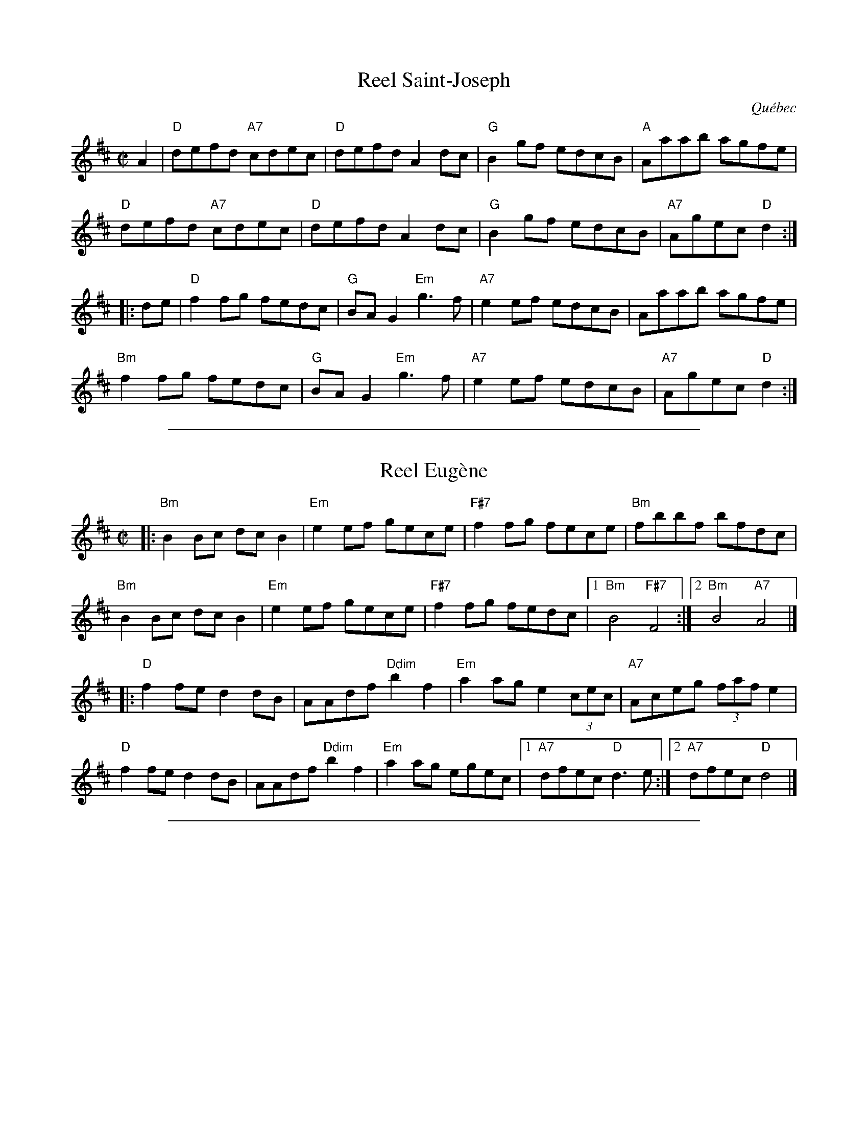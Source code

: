 
X: 1
T: Reel Saint-Joseph
O: Qu\'ebec
R: reel
Z: 2010 John Chambers <jc:trillian.mit.edu>
B: Portland Collection
M: C|
L: 1/8
K: D
A2 |\
"D"defd "A7"cdec | "D"defd A2dc | "G"B2gf edcB | "A"Aaab agfe |
"D"defd "A7"cdec | "D"defd A2dc | "G"B2gf edcB | "A7"Agec "D"d2 :|
|: de |\
"D"f2fg fedc | "G"BAG2 "Em"g3f | "A7"e2ef edcB | Aaab agfe |
"Bm"f2fg fedc | "G"BAG2 "Em"g3f | "A7"e2ef edcB | "A7"Agec "D"d2 :|

%%sep 1 1 500

X: 1
T: Reel Eug\`ene
R:reel
Z:
M:C|
K:Bm
|:\
"Bm"B2Bc dcB2 | "Em"e2ef gece | "F#7"f2fg fece | "Bm"fbbf bfdc |
"Bm"B2Bc dcB2 | "Em"e2ef gece | "F#7"f2fg fedc |1 "Bm"B4 "F#7"F4 :|2 "Bm"B4 "A7"A4 |]
|:\
"D"f2fe d2dB | AAdf "Ddim"b2f2 | "Em"a2ag e2 (3cec | "A7"Aceg (3faf e2 |
"D"f2fe d2dB | AAdf "Ddim"b2f2 | "Em"a2ag egec |1 "A7"dfec "D"d3e :|2 "A7"dfec "D"d4 |]

%%sep 1 1 500

X: 1
T: L\'evis Beaulieu
R:reel
Z:
M:C|
K:A
ed |\
"A"c2AA AcBA | "D"FBAF "A"E3A | "Bm"BABc d2B2 | "E"AAAc efed |
"A"c2AA AcBA | "D"FBAF "A"E3A | "Bm"BABc "E"dBed |1 "A"c2A2 A2 :|2 "A"c2A2 A2 |]
|: ce |\
"A"a2ab afed | cAce a2ef | "G"=g2ga ged=c | B=GBd =g2e^g |
"A"a2ab afed | cAce a2ee | "Bm"efec "E"dBed |1 "A"c2A2 A2 :|2 "A"c2A2 A2 |]
